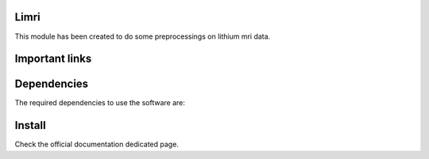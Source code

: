 |Python27|_ |Python35|_ |PyPi|_

.. |Python27| image:: https://img.shields.io/badge/python-2.7-blue.svg
.. _Python27: https://badge.fury.io/py/pycaravel

.. |Python35| image:: https://img.shields.io/badge/python-3.5-blue.svg
.. _Python35: https://badge.fury.io/py/pycaravel

.. |PyPi| image:: https://badge.fury.io/py/pycaravel.svg
.. _PyPi: https://badge.fury.io/py/pycaravel


Limri
=========

This module has been created to do some preprocessings on lithium mri data.


Important links
===============


Dependencies
============

The required dependencies to use the software are:



Install
=======

Check the official documentation dedicated page.